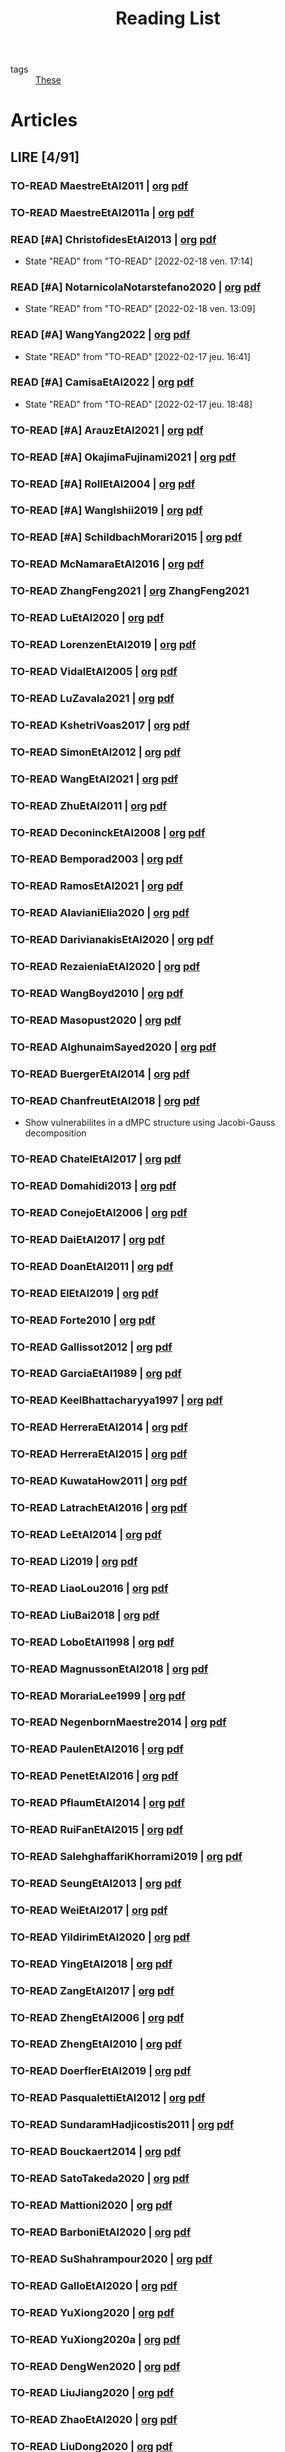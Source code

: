 :PROPERTIES:
:ID:       c89ae1a5-9d64-4d13-bd1c-569c449e016b
:END:
#+TITLE: Reading List
#+LINK: note file:%s.org
#+LINK: pdf file:~/docsThese/bibliography/%s.pdf
#+LINK: mobi file:~/docsThese/bibliography/%s.mobi
#+LINK: epub file:~/docsThese/bibliography/%s.epub
#+EXCLUDE_TAGS: noexport
#+STARTUP: content
#+latex_header: \usepackage{natbib}
#+OPTIONS: todo:nil num:nil timestamp:nil author:nil toc:nil
#+filetags: organization

#+TODO: TO-READ(t) READING(r!)  DIAGONAL(s@) | READ(d!)

- tags :: [[id:ebb4a160-db74-41df-925c-fd4c17f3b82b][These]]


* Articles
** LIRE [4/91]
*** TO-READ MaestreEtAl2011 | [[note:MaestreEtAl2011][org]] [[pdf:MaestreEtAl2011][pdf]]
*** TO-READ MaestreEtAl2011a | [[note:MaestreEtAl2011][org]] [[pdf:MaestreEtAl2011][pdf]]
*** READ [#A] ChristofidesEtAl2013 | [[note:ChristofidesEtAl2013][org]] [[pdf:ChristofidesEtAl2013][pdf]]
:PROPERTIES:
:ID:       749af5f9-13aa-4613-8a16-0d29d32f5143
:END:
- State "READ"       from "TO-READ"    [2022-02-18 ven. 17:14]
*** READ [#A] NotarnicolaNotarstefano2020 | [[note:NotarnicolaNotarstefano2020][org]] [[pdf:NotarnicolaNotarstefano2020][pdf]]
- State "READ"       from "TO-READ"    [2022-02-18 ven. 13:09]
*** READ [#A] WangYang2022 | [[note:WangYang2022][org]] [[pdf:WangYang2022][pdf]]
:PROPERTIES:
:ID:       c3fc7fc8-5072-4735-9c6f-d0abee46b2aa
:END:
- State "READ"       from "TO-READ"    [2022-02-17 jeu. 16:41]
*** READ [#A] CamisaEtAl2022 | [[note:CamisaEtAl2022][org]] [[pdf:CamisaEtAl2022][pdf]]
:PROPERTIES:
:ID:       0bee0aa8-08c6-453d-ace8-9efa09c20f42
:END:

- State "READ"       from "TO-READ"    [2022-02-17 jeu. 18:48]
*** TO-READ [#A] ArauzEtAl2021 | [[note:ArauzEtAl2021][org]] [[pdf:ArauzEtAl2021][pdf]]
*** TO-READ [#A] OkajimaFujinami2021 | [[note:OkajimaFujinami2021][org]] [[pdf:OkajimaFujinami2021][pdf]]
*** TO-READ [#A] RollEtAl2004 | [[note:RollEtAl2004][org]] [[pdf:RollEtAl2004][pdf]]
*** TO-READ [#A] WangIshii2019 | [[note:WangIshii2019][org]] [[pdf:WangIshii2019][pdf]]
*** TO-READ [#A] SchildbachMorari2015 | [[note:SchildbachMorari2015][org]] [[pdf:SchildbachMorari2015][pdf]]

*** TO-READ McNamaraEtAl2016 | [[note:McNamaraEtAl2016][org]] [[pdf:McNamaraEtAl2016][pdf]]
*** TO-READ ZhangFeng2021 | [[note:ZhangFeng2021][org]] ZhangFeng2021
*** TO-READ LuEtAl2020 | [[note:LuEtAl2020][org]] [[pdf:LuEtAl2020][pdf]]
*** TO-READ LorenzenEtAl2019 | [[note:LorenzenEtAl2019][org]] [[pdf:LorenzenEtAl2019][pdf]]
*** TO-READ VidalEtAl2005 | [[note:VidalEtAl2005][org]] [[pdf:VidalEtAl2005][pdf]]
:PROPERTIES:
:ID:       91214f28-7bb6-465a-9336-8fafcfaabf16
:END:

*** TO-READ LuZavala2021 | [[note:LuZavala2021][org]] [[pdf:LuZavala2021][pdf]]
*** TO-READ KshetriVoas2017 | [[note:KshetriVoas2017][org]] [[pdf:KshetriVoas2017][pdf]]
*** TO-READ SimonEtAl2012 | [[note:SimonEtAl2012][org]] [[pdf:SimonEtAl2012][pdf]]
*** TO-READ WangEtAl2021 | [[note:WangEtAl2021][org]] [[pdf:WangEtAl2021][pdf]]
*** TO-READ ZhuEtAl2011 | [[note:ZhuEtAl2011][org]] [[pdf:ZhuEtAl2011][pdf]]
*** TO-READ DeconinckEtAl2008 | [[note:DeconinckEtAl2008][org]] [[pdf:DeconinckEtAl2008][pdf]]
*** TO-READ Bemporad2003 | [[note:Bemporad2003][org]] [[pdf:Bemporad2003][pdf]]
*** TO-READ RamosEtAl2021 | [[note:RamosEtAl2021][org]] [[pdf:RamosEtAl2021][pdf]]
*** TO-READ AlavianiElia2020 | [[note:AlavianiElia2020][org]] [[pdf:AlavianiElia2020][pdf]]
*** TO-READ DarivianakisEtAl2020 | [[note:DarivianakisEtAl2020][org]] [[pdf:DarivianakisEtAl2020][pdf]]
*** TO-READ RezaieniaEtAl2020 | [[note:RezaieniaEtAl2020][org]] [[pdf:RezaieniaEtAl2020][pdf]]
*** TO-READ WangBoyd2010 | [[note:WangBoyd2010][org]] [[pdf:WangBoyd2010][pdf]]
*** TO-READ Masopust2020 | [[note:Masopust2020][org]] [[pdf:Masopust2020][pdf]]
*** TO-READ AlghunaimSayed2020 | [[note:AlghunaimSayed2020][org]] [[pdf:AlghunaimSayed2020][pdf]]
*** TO-READ BuergerEtAl2014 | [[note:BuergerEtAl2014][org]] [[pdf:BuergerEtAl2014][pdf]]
*** TO-READ ChanfreutEtAl2018 | [[note:ChanfreutEtAl2018][org]] [[pdf:ChanfreutEtAl2018][pdf]]
 - Show vulnerabilites in a dMPC structure using Jacobi-Gauss decomposition
*** TO-READ ChatelEtAl2017 | [[note:ChatelEtAl2017][org]] [[pdf:ChatelEtAl2017][pdf]]
*** TO-READ Domahidi2013 | [[note:Domahidi2013][org]] [[pdf:Domahidi2013][pdf]]
*** TO-READ ConejoEtAl2006 | [[note:ConejoEtAl2006][org]] [[pdf:ConejoEtAl2006][pdf]]
*** TO-READ DaiEtAl2017 | [[note:DaiEtAl2017][org]] [[pdf:DaiEtAl2017][pdf]]
*** TO-READ DoanEtAl2011 | [[note:DoanEtAl2011][org]] [[pdf:DoanEtAl2011][pdf]]
*** TO-READ ElEtAl2019 | [[note:ElEtAl2019][org]] [[pdf:ElEtAl2019][pdf]]
*** TO-READ Forte2010 | [[note:Forte2010][org]] [[pdf:Forte2010][pdf]]
*** TO-READ Gallissot2012 | [[note:Gallissot2012][org]] [[pdf:Gallissot2012][pdf]]
*** TO-READ GarciaEtAl1989 | [[note:GarciaEtAl1989][org]] [[pdf:GarciaEtAl1989][pdf]]
*** TO-READ KeelBhattacharyya1997 | [[note:KeelBhattacharyya1997][org]] [[pdf:KeelBhattacharyya1997][pdf]]
*** TO-READ HerreraEtAl2014 | [[note:HerreraEtAl2014][org]] [[pdf:HerreraEtAl2014][pdf]]
*** TO-READ HerreraEtAl2015 | [[note:HerreraEtAl2015][org]] [[pdf:HerreraEtAl2015][pdf]]
*** TO-READ KuwataHow2011 | [[note:KuwataHow2011][org]] [[pdf:KuwataHow2011][pdf]]
*** TO-READ LatrachEtAl2016 | [[note:LatrachEtAl2016][org]] [[pdf:LatrachEtAl2016][pdf]]
*** TO-READ LeEtAl2014 | [[note:LeEtAl2014][org]] [[pdf:LeEtAl2014][pdf]]
*** TO-READ Li2019 | [[note:Li2019][org]] [[pdf:Li2019][pdf]]
*** TO-READ LiaoLou2016 | [[note:LiaoLou2016][org]] [[pdf:LiaoLou2016][pdf]]
*** TO-READ LiuBai2018 | [[note:LiuBai2018][org]] [[pdf:LiuBai2018][pdf]]
*** TO-READ LoboEtAl1998 | [[note:LoboEtAl1998][org]] [[pdf:LoboEtAl1998][pdf]]
*** TO-READ MagnussonEtAl2018 | [[note:MagnussonEtAl2018][org]] [[pdf:MagnussonEtAl2018][pdf]]
*** TO-READ MorariaLee1999 | [[note:MorariaLee1999][org]] [[pdf:MorariaLee1999][pdf]]
*** TO-READ NegenbornMaestre2014 | [[note:NegenbornMaestre2014][org]] [[pdf:NegenbornMaestre2014][pdf]]
*** TO-READ PaulenEtAl2016 | [[note:PaulenEtAl2016][org]] [[pdf:PaulenEtAl2016][pdf]]
*** TO-READ PenetEtAl2016 | [[note:PenetEtAl2016][org]] [[pdf:PenetEtAl2016][pdf]]
*** TO-READ PflaumEtAl2014 | [[note:PflaumEtAl2014][org]] [[pdf:PflaumEtAl2014][pdf]]
*** TO-READ RuiFanEtAl2015 | [[note:RuiFanEtAl2015][org]] [[pdf:RuiFanEtAl2015][pdf]]
*** TO-READ SalehghaffariKhorrami2019 | [[note:SalehghaffariKhorrami2019][org]] [[pdf:SalehghaffariKhorrami2019][pdf]]
*** TO-READ SeungEtAl2013 | [[note:SeungEtAl2013][org]] [[pdf:SeungEtAl2013][pdf]]
*** TO-READ WeiEtAl2017 | [[note:WeiEtAl2017][org]] [[pdf:WeiEtAl2017][pdf]]
*** TO-READ YildirimEtAl2020 | [[note:YildirimEtAl2020][org]] [[pdf:YildirimEtAl2020][pdf]]
*** TO-READ YingEtAl2018 | [[file:~/org/YingEtAl2018.org][org]] [[pdf:YingEtAl2018][pdf]]
*** TO-READ ZangEtAl2017 | [[note:ZangEtAl2017][org]] [[pdf:ZangEtAl2017][pdf]]
*** TO-READ ZhengEtAl2006 | [[note:ZhengEtAl2006][org]] [[pdf:ZhengEtAl2006][pdf]]
*** TO-READ ZhengEtAl2010 | [[note:ZhengEtAl2010][org]] [[pdf:ZhengEtAl2010][pdf]]
*** TO-READ DoerflerEtAl2019 | [[note:DoerflerEtAl2019][org]] [[pdf:DoerflerEtAl2019][pdf]]
*** TO-READ PasqualettiEtAl2012 | [[note:PasqualettiEtAl2012][org]] [[pdf:PasqualettiEtAl2012][pdf]]
*** TO-READ SundaramHadjicostis2011 | [[note:SundaramHadjicostis2011][org]] [[pdf:SundaramHadjicostis2011][pdf]]
*** TO-READ Bouckaert2014 | [[note:Bouckaert2014][org]] [[pdf:Bouckaert2014][pdf]]
*** TO-READ SatoTakeda2020 | [[note:SatoTakeda2020][org]] [[pdf:SatoTakeda2020][pdf]]
*** TO-READ Mattioni2020 | [[note:Mattioni2020][org]] [[pdf:Mattioni2020][pdf]]
*** TO-READ BarboniEtAl2020 | [[note:BarboniEtAl2020][org]] [[pdf:BarboniEtAl2020][pdf]]
*** TO-READ SuShahrampour2020 | [[note:SuShahrampour2020][org]] [[pdf:SuShahrampour2020][pdf]]
*** TO-READ GalloEtAl2020 | [[note:GalloEtAl2020][org]] [[pdf:GalloEtAl2020][pdf]]
*** TO-READ YuXiong2020 | [[note:YuXiong2020][org]] [[pdf:YuXiong2020][pdf]]
*** TO-READ YuXiong2020a | [[note:YuXiong2020a][org]] [[pdf:YuXiong2020a][pdf]]
*** TO-READ DengWen2020 | [[note:DengWen2020][org]] [[pdf:DengWen2020][pdf]]
*** TO-READ LiuJiang2020 | [[note:LiuJiang2020][org]] [[pdf:LiuJiang2020][pdf]]
*** TO-READ ZhaoEtAl2020 | [[note:ZhaoEtAl2020][org]] [[pdf:ZhaoEtAl2020][pdf]]
*** TO-READ LiuDong2020 | [[note:LiuDong2020][org]] [[pdf:LiuDong2020][pdf]]
*** TO-READ ChenLiu2020 | [[note:ChenLiu2020][org]] [[pdf:ChenLiu2020][pdf]]
*** TO-READ LiuEtAl2020 | [[note:LiuEtAl2020][org]] [[pdf:LiuEtAl2020][pdf]]
*** TO-READ Hespanha2009 | [[note:Hespanha2009][org]] [[pdf:Hespanha2009][pdf]]
*** TO-READ WangEtAl2015 | [[note:WangEtAl2015][org]] [[pdf:WangEtAl2015][pdf]]
*** TO-READ BaillieulAntsaklis2007 | [[note:BaillieulAntsaklis2007][org]] [[pdf:BaillieulAntsaklis2007][pdf]]
*** TO-READ MoyneTilbury2007 | [[note:MoyneTilbury2007][org]] [[pdf:MoyneTilbury2007][pdf]]
*** TO-READ Baillieul2002 | [[note:Baillieul2002][org]] [[pdf:Baillieul2002][pdf]]
*** TO-READ ZhangEtAl2001 | [[note:ZhangEtAl2001][org]] [[pdf:ZhangEtAl2001][pdf]]
*** TO-READ HespanhaEtAl2007 | [[note:HespanhaEtAl2007][org]] [[pdf:HespanhaEtAl2007][pdf]]
*** TO-READ ZecevicSiljak2012 | [[note:ZecevicSiljak2012][org]] [[pdf:ZecevicSiljak2012][pdf]]

** LU [62/72]
*** READ Ouyang2020 | [[note:Ouyang2020][org]] [[pdf:Ouyang2020][pdf]]
+ Projection onto intersections of halfspaces and hyperplanes
*** READ ShiromotoEtAl2019 | [[note:ShiromotoEtAl2019][org]] [[pdf:ShiromotoEtAl2019][pdf]]
+ Use of separable metric structures to distributed nonlinear control
*** READ BoyleDykstra1986 | [[note:BoyleDykstra1986][org]] [[pdf:BoyleDykstra1986][pdf]]
+ Algorithm to project onto intersection of halfspaces
pag 37
*** READ TanikawaMukai1983a | [[note:TanikawaMukai1983a][org]] [[pdf:TanikawaMukai1983][pdf]]
+ Creation of new lagrangian to convexify the lagrangian function, reducing decomposition to two levels of iterative optimization
*** READ RajeshEtAl2013 | [[note:RajeshEtAl2013][org]] [[pdf:RajeshEtAl2013][pdf]]
+ Framework for MAS with simulation in rural Indian micro-grid
*** READ SujilKumar2017 | [[note:SujilKumar2017][org]] [[pdf:SujilKumar2017][pdf]]
+ Multi-agent based system simulated in the presence of different events
*** READ KuzinEtAl2020 | [[note:KuzinEtAl2020][org]] [[pdf:KuzinEtAl2020][pdf]]
+ Use of multiple Raspberry Pis as HIL to simulate agents
*** READ MendhamClarke2005 | [[note:MendhamClarke2005][org]] [[pdf:MendhamClarke2005][pdf]]
+ Simulation environment of multi-agent system embedded into industry standard
*** READ DigraPandey2013 | [[note:DigraPandey2013][org]] [[pdf:DigraPandey2013][pdf]]
+ Multi-agent based controller coordination of microgrid with critical loads under  normal, faulty and overload conditions.
*** READ [#C] GuEtAl2016 | [[note:GuEtAl2016][org]] [[pdf:GuEtAl2016][pdf]]
+ Example microgrid system with a multi-agent system
*** READ BourdaisEtAl2012 | [[note:BourdaisEtAl2012][org]] [[pdf:BourdaisEtAl2012][pdf]]
+ Distributed MPC (Dual Decomposition) for continuous systems controlled using discrete inputs
*** READ [#A] MukherjeeZelazo2019 | [[note:MukherjeeZelazo2019][org]] [[pdf:MukherjeeZelazo2019][pdf]]
+ Uses of Kharitonov's Theorem to study condition for consensus of $m$-th order linear uncertain interval plants
# ** READ BlanchardEtAl2008
# [[note:BlanchardEtAl2008][org]] [[pdf:BlanchardEtAl2008][pdf]]
# + Use EKF to update polynomial chaos
*** READ LiceagaCastroEtAl2015 | [[note:Liceaga-CastroEtAl2015][org]] [[pdf:Liceaga-CastroEtAl2015][pdf]]
+ Show that [[id:f62d60ca-4a29-4d6e-8ead-89e4dda9aca3][MIMO]] systems controlled passively are not necessarily robust.

*** READ OConnorVandenberghe2014 | [[note:OConnorVandenberghe2014][org]] [[pdf:OConnorVandenberghe2014][pdf]]
+ Use of decomposition methods to solve image deblurring
*** READ LinEtAl2020 | [[note:LinEtAl2020][org]] [[pdf:LinEtAl2020][pdf]]
+ Obtain state estimation under delayed communication
*** READ Bindra2017 | [[note:Bindra2017][org]] [[pdf:Bindra2017][pdf]]
+ Review Attacks
*** READ ZhuMartinez2014 | [[note:ZhuMartinez2014][org]] [[pdf:ZhuMartinez2014][pdf]]
+ Resilient MPC with resource allocation to deal with replay attacks
*** READ DibajiIshii2015 | [[note:DibajiIshii2015][org]] [[pdf:DibajiIshii2015][pdf]]
+ Consensus of second order sampled-data in presence of misbehaving agents
*** READ [#A] WuEtAl2018 | [[note:WuEtAl2018][org]] [[pdf:WuEtAl2018][pdf]]
+ Neural Networks based detection and Lyapunov MPC
*** READ [#A] AnandutaEtAl2020 | [[note:AnandutaEtAl2020][org]] [[pdf:AnandutaEtAl2020][pdf]]
+ Resilient [[id:92ed23b5-1480-4241-b074-a5b4a1d42069][dMPC]] under [[id:968014ea-c431-495f-9e75-0ecfd2a236dd][Attack]] using [[id:c34a53cd-f404-415a-b26e-0c4ed12b20a1][Bayesian Inference]]
*** READ LuYang2020 | [[note:LuYang2020][org]] [[pdf:LuYang2020][pdf]]
+ State estimation of NCS, with faulty and malicious agents based on
*** READ WakaikiEtAl2020 | [[note:WakaikiEtAl2020][org]] [[pdf:WakaikiEtAl2020][pdf]]
+ stability on NCS with DoS and quantization noise using observer-based controller
*** READ ZhuZheng2020 | [[note:ZhuZheng2020][org]] [[pdf:ZhuZheng2020][pdf]]
+ Observer based $\mathcal{H}_\infty$ control in [[id:6f1e8604-b30c-4428-b9e3-7b06a60646b2][DoS]] prone measurement and control channels
*** READ BansalMukhija2020 | [[note:BansalMukhija2020][org]] [[pdf:BansalMukhija2020][pdf]]
+ Hybrid Triggering scheme (Aperiodic Sampled-Data Control) to control Networked system under stochastic Deception Attacks find a way to obtain Minimum inter-event time (MIET)
*** READ GossnerEtAl1997 | [[note:GossnerEtAl1997][org]] [[pdf:GossnerEtAl1997][pdf]]
+ Algorithms for stability and asymptotic tracking in constrained generalized predictive control with bounded disturbances
*** READ RichardsHow2006 | [[note:RichardsHow2006][org]] [[pdf:RichardsHow2006][pdf]]
+ [[id:b17ed041-9184-40bd-adaa-0c8f144b63f2][Robust]] [[id:adbf20b1-1a2d-4c90-9a66-2f236db55322][MPC]] with tightening constraints
*** READ [#A] YangEtAl2019 | [[note:YangEtAl2019][org]] [[pdf:YangEtAl2019][pdf]]
+ [[id:3ec3cd81-0163-4fe1-9c20-b5dfd33427d6][Stochastic]] [[id:92ed23b5-1480-4241-b074-a5b4a1d42069][dMPC]] with defense against [[id:6f1e8604-b30c-4428-b9e3-7b06a60646b2][DoS]] Attacks
*** READ KolarijaniEtAl2020 | [[note:KolarijaniEtAl2020][org]] [[pdf:KolarijaniEtAl2020][pdf]]
+ [[id:0048fff1-e997-4b77-8215-ea92fe7dd527][Decentralized]] [[id:02289306-4cb1-4371-a5da-eedd95e7b268][Event-Based]] [[id:b17ed041-9184-40bd-adaa-0c8f144b63f2][Robust]] [[id:adbf20b1-1a2d-4c90-9a66-2f236db55322][MPC]]
*** READ LiuEtAl2019 | [[note:LiuEtAl2019][org]] [[pdf:LiuEtAl2019][pdf]]
+ Analysis of the effects of[[id:1378c4c8-b824-4748-917d-904632acfd75][Deception Attacks]] and use [[id:a3b6d44b-4f1d-43dd-942b-45c2df959e6e][Hybrid Control]] and verify stability using Lyapunov
*** READ [#A] BraunEtAl2020 | [[note:BraunEtAl2020][org]] [[pdf:BraunEtAl2020][pdf]]
+ Identify attack using evolution of coupling variables
  + *Important:* Sensitivity Exchange
*** READ [#A] LiuEtAl2016 | [[note:LiuEtAl2016][org]] [[pdf:LiuEtAl2016][pdf]]
+ Study of [[id:f3727224-7286-465f-bff0-bff8dd490ea4][Networked Control]] in a [[id:3ec3cd81-0163-4fe1-9c20-b5dfd33427d6][Stochastic]] [[id:a3b6d44b-4f1d-43dd-942b-45c2df959e6e][Hybrid Control]] Scheme using stochastic variable with [[id:66cea64f-9e73-423a-80f2-58fd01dd5b6c][Bernoulli Distribution]] in order to increase performance on over occupied channels
*** READ DingEtAl2018 | [[note:DingEtAl2018][org]] [[pdf:DingEtAl2018][pdf]]
+ Survey on Security control and attack detection
*** READ HuangDong2020 | [[note:HuangDong2020][org]] [[pdf:HuangDong2020][pdf]]
+ Reliable control in systems with intermittent communication
*** READ BoemEtAl2020 | [[note:BoemEtAl2020][org]] [[pdf:BoemEtAl2020][pdf]]
+ [[https://mathworld.wolfram.com/Zonotope.html][Zonotope]] tube created to estimate possible outcomes of the state, if it is outside the tube then that is a fault.
*** READ LeBlancEtAl2013 | [[note:LeBlancEtAl2013][org]] [[pdf:LeBlancEtAl2013][pdf]]
+ Resilient consensus in the presence of misbehaving nodes
*** READ BoydEtAl2011 | [[note:BoydEtAl2011][org]] [[pdf:BoydEtAl2011][pdf]] [[file:BoydEtAl2011.mobi][mobi]]
+ Optimization Augmented Lagrangian
*** READ BoydEtAl2015 | [[note:BoydEtAl2015][org]] [[pdf:BoydEtAl2015][pdf]]
+ Dual, Primal and decomposition methods
*** READ BoydVandenberghe2004 | [[note:BoydVandenberghe2004][org]] [[pdf:BoydVandenberghe2004][pdf]]
+ Convex Optimization
*** READ [#A] VelardeEtAl2017b | [[note:VelardeEtAl2017b][org]] [[pdf:VelardeEtAl2017b][pdf]]
+ Vulnerabilities in lagrange-based dMPC scheme on multi-agent consensus
*** READ BiegelEtAl2012 | [[note:BiegelEtAl2012][org]] [[pdf:BiegelEtAl2012][pdf]]
- Use of Shadow Prices to resolve grid congestion
*** READ VelardeEtAl2017 | [[note:VelardeEtAl2017][org]] [[pdf:VelardeEtAl2017][pdf]]
+ Analysis of dMPC scheme under influence of malicious agents
*** READ VelardeEtAl2017a | [[note:VelardeEtAl2017a][org]] [[pdf:VelardeEtAl2017a][pdf]]
+ Secure dMPC for consensus using scenario based mechanism
*** READ Jury1962 | [[note:Jury1962][org]] [[pdf:Jury1962][pdf]]
+ Stability criterion for linear discrete time systems
*** READ LandauEtAl2011 | [[note:LandauEtAl2011][  org]] [[pdf:LandauEtAl2011][pdf]]
+ Adaptive Control
*** READ AranovskiyFreidovich2013 | [[note:AranovskiyFreidovich2013][org]] [[pdf:AranovskiyFreidovich2013][pdf]]
+ Identification-based adaptive tuning of coefficients with unknown disturbance
*** READ [#A] BittantiEtAl1990 | [[note:BittantiEtAl1990][org]] [[pdf:BittantiEtAl1990][pdf]]
+ Convergence of adaptive recursive least-squares algorithms
*** READ Frangipani2015 | [[note:Frangipani2015][org]] [[pdf:Frangipani2015][pdf]]
- Localização submarina utilzando uma
  única referência acústiva via filtro UKF.

*** READ Yamasaki2016 | [[note:Yamasaki2016][org]] [[pdf:Yamasaki2016][pdf]]
+ Adaptive robust altitude control scheme based on a smooth sliding mode controller
*** READ YimEtAl2012 | [[note:YimEtAl2012][org]] [[pdf:YimEtAl2012][pdf]]
+ Estimation of non-linear systems using EKF and UKF
*** DIAGONAL AgbodjanEtAl2019 | [[note:AgbodjanEtAl2019][org]] [[pdf:AgbodjanEtAl2019][pdf]]
*** READ TanikawaMukai1983 | [[note:TanikawaMukai1983][org]] [[pdf:TanikawaMukai1983][pdf]]
+ New separable multiplier to nonconvex separable large-scale
*** READ GrimsmanEtAl2019 | [[note:GrimsmanEtAl2019][org]] [[pdf:GrimsmanEtAl2019][pdf]]
+ Impact of topology, and information distribution to agent decisions
*** DIAGONAL AlessioBemporad2009 | [[note:AlessioBemporad2009][org]] [[pdf:AlessioBemporad2009][pdf]]
+ Survey on Explicit MPC
*** DIAGONAL AastroemWittenmark1989 | [[note:AstromWittenmark1989][org]] [[pdf:AstromWittenmark1989][pdf]]
*** DIAGONAL KatewaEtAl2021 | [[note:KatewaEtAl2021][org]] [[pdf:KatewaEtAl2021][pdf]]
+ quantify trade-off between security and privacy
*** READ [#A] ArabloueiEtAl2014 | [[note:ArabloueiEtAl2014][org]] [[pdf:ArabloueiEtAl2014][pdf]]
*** READ ElGhaoui2002 | [[note:ElGhaoui2002][org]] [[pdf:ElGhaoui2002][pdf]]
*** READ [#A] ArabloueiEtAl2014 | [[note:ArabloueiEtAl2014][org]] [[pdf:ArabloueiEtAl2014][pdf]]
*** READ ElGhaoui2002 | [[note:ElGhaoui2002][org]] [[pdf:ElGhaoui2002][pdf]]
- A new quantity to characterize inversion error

*** DIAGONAL CamachoBordons2007 | [[note:CamachoBordons2007][org]] [[pdf:CamachoBordons2007][pdf]]

- State "DIAGONAL"   from "TO-READ"        [2021-04-29 jeu. 17:53] \\
  Describe elements of MPC, and many alternative formulations

*** READ [#A] LuciaEtAl2021 | [[note:LuciaEtAl2021][org]] [[pdf:LuciaEtAl2021][pdf]]
- State "READ"       from "READING"      [2021-05-26 mer. 11:25]
- State "READING"    from "TO-READ"     [2021-04-29 jeu. 15:32]
*** DIAGONAL Iiduka2019 | [[note:Iiduka2019][org]] [[pdf:Iiduka2019][pdf]]
- State "DIAGONAL"   from "READING"      [2021-05-31 lun. 15:58] \\
  algorithms for distributed optimization,
*** DIAGONAL [#A] LiuEtAl2009 | [[note:LiuEtAl2009][org]] [[pdf:LiuEtAl2009][pdf]]
- State "DIAGONAL"   from "TO-READ"        [2021-05-31 lun. 17:04]
*** DIAGONAL [#A] SatchidanandanKumar2017 | [[note:SatchidanandanKumar2017][org]] [[pdf:SatchidanandanKumar2017][pdf]]
- State "DIAGONAL"   from "READING"      [2021-06-02 mer. 10:15]
- State "READING"      from "TO-READ"        [2021-05-31 lun. 17:29]
*** READ [#A] MaestreEtAl2021 | [[note:MaestreEtAl2021][org]] [[pdf:MaestreEtAl2021][pdf]]
- State "READ"       from "TO-READ"        [2021-07-12 lun. 15:35]
*** READ FungMangasarian2001 | [[note:FungMangasarian2001][org]] [[pdf:FungMangasarian2001][pdf]]
- State "READ"       from "TO-READ"        [2021-07-16 ven. 10:43]
*** READ WuZhao2006 | [[note:WuZhao2006][org]] [[pdf:WuZhao2006][pdf]]
- State "READ"       from "TO-READ"        [2021-07-16 ven. 12:04]
*** READ [#A] TabatabaeiPourEtAl2006 | [[note:TabatabaeiPourEtAl2006][org]] [[pdf:TabatabaeiPourEtAl2006][pdf]]
- State "READ"       from "READING"    [2021-08-09 lun. 18:24]
- State "READING"    from "TO-READ"    [2021-07-22 jeu. 15:38]
*** DIAGONAL [#A] LauerBloch2019 | [[note:LauerBloch2019][org]] [[pdf:LauerBloch2019][pdf]]
- State "DIAGONAL"   from "TO-READ"    [2021-08-23 lun. 12:20] \\
  interesting for k-linreg and other algorithms
*** READ MarafiotiEtAl2014 | [[note:MarafiotiEtAl2014][org]] [[pdf:MarafiotiEtAl2014][pdf]]
- State "READ"       from "READING"    [2021-10-25 lun. 16:28]
- State "READING"    from "TO-READ"    [2021-10-12 mar. 16:46]
*** DIAGONAL [#A] BorrelliEtAl2017 | [[note:BorrelliEtAl2017][org]] [[pdf:BorrelliEtAl2017][pdf]]
:LOGBOOK:
CLOCK: [2021-11-12 ven. 17:45]--[2021-11-12 ven. 18:10] =>  0:25
CLOCK: [2021-11-12 ven. 17:20]--[2021-11-12 ven. 17:45] =>  0:25
CLOCK: [2021-11-12 ven. 16:49]--[2021-11-12 ven. 17:14] =>  0:25
CLOCK: [2021-11-12 ven. 16:14]--[2021-11-12 ven. 16:39] =>  0:25
:END:
- State "DIAGONAL"   from "READING"    [2021-11-26 ven. 09:47]

- State "READING"    from "TO-READ"    [2021-10-28 jeu. 09:51]
*** READ AfsiEtAl2020 | [[note:AfsiEtAl2020][org]] [[pdf:AfsiEtAl2020][pdf]]

- State "READ"       from "READING"    [2021-11-30 mar. 17:51]
- State "READING"    from "TO-READ"    [2021-11-30 mar. 17:08]
* Config :noexport:

# Local Variables:
# org-todo-keyword-faces: (("READING" . "yellow") ("DIAGONAL" . "orange")  );
# End:
